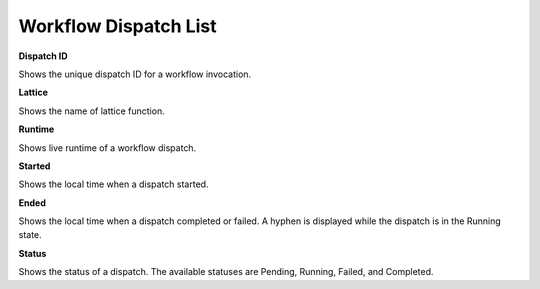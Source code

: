===================================================
Workflow Dispatch List
===================================================
.. image:: ../images/dispatches_with_appropriate_metadata.png
   :align: center

**Dispatch ID**

Shows the unique dispatch ID for a workflow invocation.

**Lattice**

Shows the name of lattice function.

**Runtime**

Shows live runtime of a workflow dispatch.

**Started**

Shows the local time when a dispatch started.

**Ended**

Shows the local time when a dispatch completed or failed. A hyphen is displayed while the dispatch is in the Running state.

**Status**

Shows the status of a dispatch. The available statuses are Pending, Running, Failed, and Completed.
